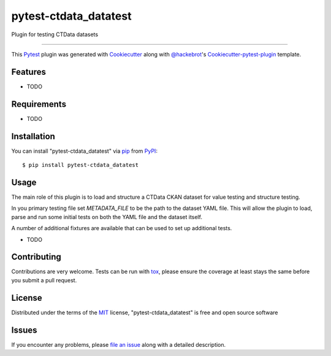 pytest-ctdata_datatest
===================================

.. image:: https://travis-ci.org/CT-Data-Collaborative/pytest-ctdata_datatest.svg?branch=master
    :target: https://travis-ci.org/CT-Data-Collaborative/pytest-ctdata_datatest
    :alt: See Build Status on Travis CI

.. image:: https://ci.appveyor.com/api/projects/status/github/scuerda/pytest-ctdata_datatest?branch=master
    :target: https://ci.appveyor.com/project/scuerda/pytest-ctdata_datatest/branch/master
    :alt: See Build Status on AppVeyor

Plugin for testing CTData datasets

----

This `Pytest`_ plugin was generated with `Cookiecutter`_ along with `@hackebrot`_'s `Cookiecutter-pytest-plugin`_ template.


Features
--------

* TODO


Requirements
------------

* TODO


Installation
------------

You can install "pytest-ctdata_datatest" via `pip`_ from `PyPI`_::

    $ pip install pytest-ctdata_datatest


Usage
-----

The main role of this plugin is to load and structure a CTData CKAN dataset for value testing and structure testing.

In you primary testing file set `METADATA_FILE` to be the path to the dataset YAML file. This will allow the plugin to load, parse and run some initial tests on both the YAML file and the dataset itself.

A number of additional fixtures are available that can be used to set up additional tests.

* TODO

Contributing
------------
Contributions are very welcome. Tests can be run with `tox`_, please ensure
the coverage at least stays the same before you submit a pull request.

License
-------

Distributed under the terms of the `MIT`_ license, "pytest-ctdata_datatest" is free and open source software


Issues
------

If you encounter any problems, please `file an issue`_ along with a detailed description.

.. _`Cookiecutter`: https://github.com/audreyr/cookiecutter
.. _`@hackebrot`: https://github.com/hackebrot
.. _`MIT`: http://opensource.org/licenses/MIT
.. _`BSD-3`: http://opensource.org/licenses/BSD-3-Clause
.. _`GNU GPL v3.0`: http://www.gnu.org/licenses/gpl-3.0.txt
.. _`Apache Software License 2.0`: http://www.apache.org/licenses/LICENSE-2.0
.. _`cookiecutter-pytest-plugin`: https://github.com/pytest-dev/cookiecutter-pytest-plugin
.. _`file an issue`: https://github.com/scuerda/pytest-ctdata_datatest/issues
.. _`pytest`: https://github.com/pytest-dev/pytest
.. _`tox`: https://tox.readthedocs.io/en/latest/
.. _`pip`: https://pypi.python.org/pypi/pip/
.. _`PyPI`: https://pypi.python.org/pypi
